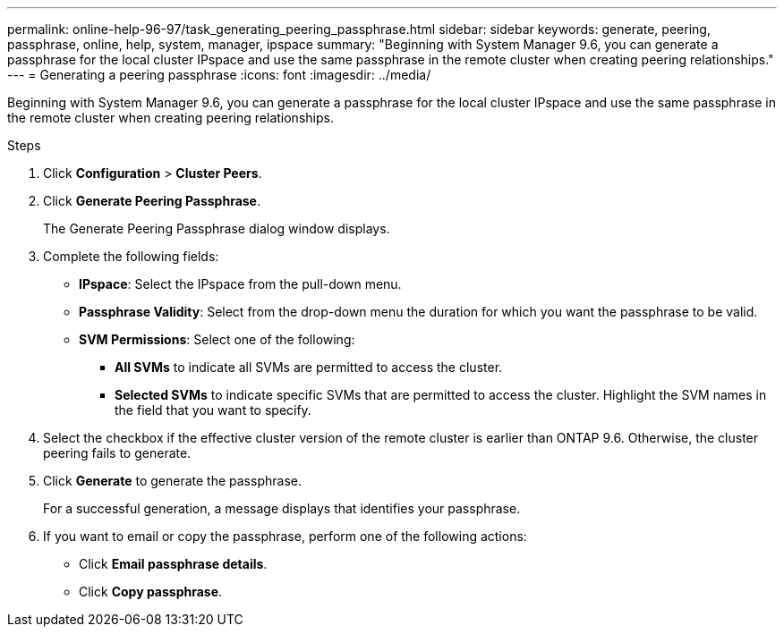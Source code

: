 ---
permalink: online-help-96-97/task_generating_peering_passphrase.html
sidebar: sidebar
keywords: generate, peering, passphrase, online, help, system, manager, ipspace
summary: "Beginning with System Manager 9.6, you can generate a passphrase for the local cluster IPspace and use the same passphrase in the remote cluster when creating peering relationships."
---
= Generating a peering passphrase
:icons: font
:imagesdir: ../media/

[.lead]
Beginning with System Manager 9.6, you can generate a passphrase for the local cluster IPspace and use the same passphrase in the remote cluster when creating peering relationships.

.Steps

. Click *Configuration* > *Cluster Peers*.
. Click *Generate Peering Passphrase*.
+
The Generate Peering Passphrase dialog window displays.

. Complete the following fields:
 ** *IPspace*: Select the IPspace from the pull-down menu.
 ** *Passphrase Validity*: Select from the drop-down menu the duration for which you want the passphrase to be valid.
 ** *SVM Permissions*: Select one of the following:
  *** *All SVMs* to indicate all SVMs are permitted to access the cluster.
  *** *Selected SVMs* to indicate specific SVMs that are permitted to access the cluster. Highlight the SVM names in the field that you want to specify.
. Select the checkbox if the effective cluster version of the remote cluster is earlier than ONTAP 9.6. Otherwise, the cluster peering fails to generate.
. Click *Generate* to generate the passphrase.
+
For a successful generation, a message displays that identifies your passphrase.

. If you want to email or copy the passphrase, perform one of the following actions:
 ** Click *Email passphrase details*.
 ** Click *Copy passphrase*.
